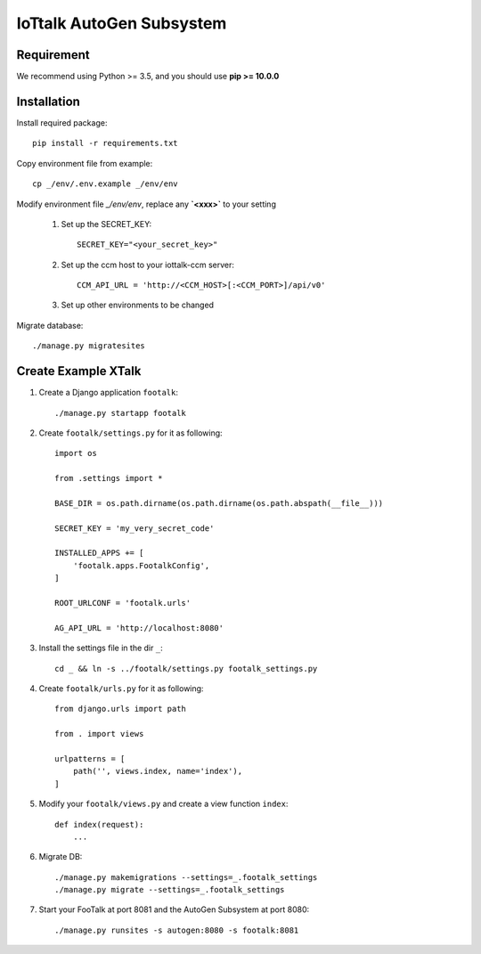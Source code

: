 IoTtalk AutoGen Subsystem
=========================

Requirement
-----------

We recommend using Python >= 3.5, and you should use **pip >= 10.0.0**

Installation
------------

Install required package::

    pip install -r requirements.txt

Copy environment file from example::

    cp _/env/.env.example _/env/env

Modify environment file `_/env/env`, replace any **`<xxx>`** to your setting

    #. Set up the SECRET_KEY::

        SECRET_KEY="<your_secret_key>"

    #. Set up the ccm host to your iottalk-ccm server::

        CCM_API_URL = 'http://<CCM_HOST>[:<CCM_PORT>]/api/v0'

    #. Set up other environments to be changed

Migrate database::

    ./manage.py migratesites


Create Example XTalk
--------------------

#. Create a Django application ``footalk``::

    ./manage.py startapp footalk

#. Create ``footalk/settings.py`` for it as following::

    import os

    from .settings import *

    BASE_DIR = os.path.dirname(os.path.dirname(os.path.abspath(__file__)))

    SECRET_KEY = 'my_very_secret_code'

    INSTALLED_APPS += [
        'footalk.apps.FootalkConfig',
    ]

    ROOT_URLCONF = 'footalk.urls'

    AG_API_URL = 'http://localhost:8080'

#. Install the settings file in the dir ``_``::

    cd _ && ln -s ../footalk/settings.py footalk_settings.py

#. Create ``footalk/urls.py`` for it as following::

    from django.urls import path

    from . import views

    urlpatterns = [
        path('', views.index, name='index'),
    ]

#. Modify your ``footalk/views.py`` and create a view function ``index``::

    def index(request):
        ...

#. Migrate DB::

    ./manage.py makemigrations --settings=_.footalk_settings
    ./manage.py migrate --settings=_.footalk_settings

#. Start your FooTalk at port 8081 and the AutoGen Subsystem at port 8080::

    ./manage.py runsites -s autogen:8080 -s footalk:8081
